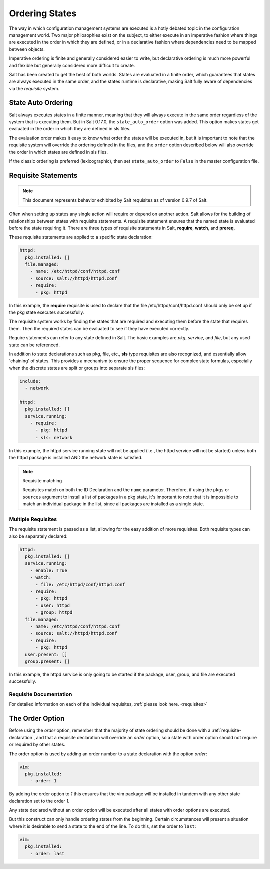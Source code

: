.. _ordering:

===============
Ordering States
===============

The way in which configuration management systems are executed is a hotly
debated topic in the configuration management world. Two
major philosophies exist on the subject, to either execute in an imperative
fashion where things are executed in the order in which they are defined, or
in a declarative fashion where dependencies need to be mapped between objects.

Imperative ordering is finite and generally considered easier to write, but
declarative ordering is much more powerful and flexible but generally considered
more difficult to create.

Salt has been created to get the best of both worlds. States are evaluated in
a finite order, which guarantees that states are always executed in the same
order, and the states runtime is declarative, making Salt fully aware of
dependencies via the `requisite` system.

.. _ordering_auto_order:

State Auto Ordering
===================

.. versionadded: 0.17.0

Salt always executes states in a finite manner, meaning that they will always
execute in the same order regardless of the system that is executing them.
But in Salt 0.17.0, the ``state_auto_order`` option was added. This option
makes states get evaluated in the order in which they are defined in sls
files.

The evaluation order makes it easy to know what order the states will be
executed in, but it is important to note that the requisite system will
override the ordering defined in the files, and the ``order`` option described
below will also override the order in which states are defined in sls files.

If the classic ordering is preferred (lexicographic), then set
``state_auto_order`` to ``False`` in the master configuration file.

.. _ordering_requisites:

Requisite Statements
====================

.. note::

    This document represents behavior exhibited by Salt requisites as of
    version 0.9.7 of Salt.

Often when setting up states any single action will require or depend on
another action. Salt allows for the building of relationships between states
with requisite statements. A requisite statement ensures that the named state
is evaluated before the state requiring it. There are three types of requisite
statements in Salt, **require**, **watch**, and **prereq**.

These requisite statements are applied to a specific state declaration:

.. code-block:: yaml

    httpd:
      pkg.installed: []
      file.managed:
        - name: /etc/httpd/conf/httpd.conf
        - source: salt://httpd/httpd.conf
        - require:
          - pkg: httpd

In this example, the **require** requisite is used to declare that the file
/etc/httpd/conf/httpd.conf should only be set up if the pkg state executes
successfully.

The requisite system works by finding the states that are required and
executing them before the state that requires them. Then the required states
can be evaluated to see if they have executed correctly.

Require statements can refer to any state defined in Salt. The basic examples
are `pkg`, `service`, and `file`, but any used state can be referenced.

In addition to state declarations such as pkg, file, etc., **sls** type requisites
are also recognized, and essentially allow 'chaining' of states. This provides a
mechanism to ensure the proper sequence for complex state formulas, especially when
the discrete states are split or groups into separate sls files:

.. code-block:: yaml

    include:
      - network

    httpd:
      pkg.installed: []
      service.running:
        - require:
          - pkg: httpd
          - sls: network

In this example, the httpd service running state will not be applied
(i.e., the httpd service will not be started) unless both the httpd package is
installed AND the network state is satisfied.

.. note:: Requisite matching

    Requisites match on both the ID Declaration and the ``name`` parameter.
    Therefore, if using the ``pkgs`` or ``sources`` argument to install
    a list of packages in a pkg state, it's important to note that it is
    impossible to match an individual package in the list, since all packages
    are installed as a single state.


Multiple Requisites
-------------------

The requisite statement is passed as a list, allowing for the easy addition of
more requisites. Both requisite types can also be separately declared:

.. code-block:: yaml

    httpd:
      pkg.installed: []
      service.running:
        - enable: True
        - watch:
          - file: /etc/httpd/conf/httpd.conf
        - require:
          - pkg: httpd
          - user: httpd
          - group: httpd
      file.managed:
        - name: /etc/httpd/conf/httpd.conf
        - source: salt://httpd/httpd.conf
        - require:
          - pkg: httpd
      user.present: []
      group.present: []

In this example, the httpd service is only going to be started if the package,
user, group, and file are executed successfully.


Requisite Documentation
-----------------------

For detailed information on each of the individual requisites, :ref:`please
look here. <requisites>`


The Order Option
================

Before using the `order` option, remember that the majority of state ordering
should be done with a :ref:`requisite-declaration`, and that a requisite
declaration will override an `order` option, so a state with order option
should not require or required by other states.

The order option is used by adding an order number to a state declaration
with the option `order`:

.. code-block:: yaml

    vim:
      pkg.installed:
        - order: 1

By adding the order option to `1` this ensures that the vim package will be
installed in tandem with any other state declaration set to the order `1`.

Any state declared without an order option will be executed after all states
with order options are executed.

But this construct can only handle ordering states from the beginning.
Certain circumstances will present a situation where it is desirable to send
a state to the end of the line. To do this, set the order to ``last``:

.. code-block:: yaml

    vim:
      pkg.installed:
        - order: last
